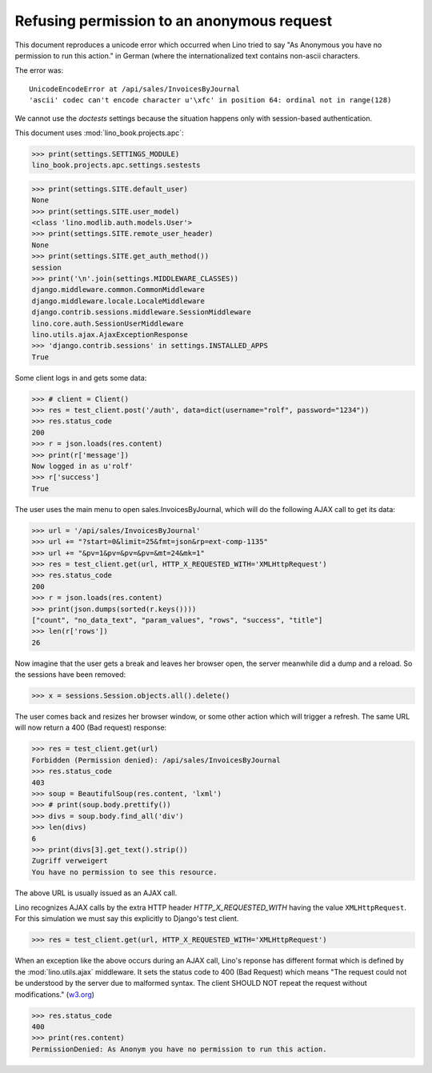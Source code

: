 .. _book.specs.ajax:
.. _cosi.tested.bel_de:

===========================================
Refusing permission to an anonymous request
===========================================

.. to test only this document:

    $ python setup.py test -s tests.SpecsTests.test_ajax

    doctest init:

    >>> import lino
    >>> lino.startup('lino_book.projects.apc.settings.sestests')
    >>> from lino.api.doctest import *


This document reproduces a unicode error which occurred when Lino
tried to say "As Anonymous you have no permission to run this action."
in German (where the internationalized text contains non-ascii
characters.

The error was::

  UnicodeEncodeError at /api/sales/InvoicesByJournal
  'ascii' codec can't encode character u'\xfc' in position 64: ordinal not in range(128)

We cannot use the `doctests` settings because the situation happens
only with session-based authentication.


This document uses :mod:`lino_book.projects.apc`:

>>> print(settings.SETTINGS_MODULE)
lino_book.projects.apc.settings.sestests

>>> print(settings.SITE.default_user)
None
>>> print(settings.SITE.user_model)
<class 'lino.modlib.auth.models.User'>
>>> print(settings.SITE.remote_user_header)
None
>>> print(settings.SITE.get_auth_method())
session
>>> print('\n'.join(settings.MIDDLEWARE_CLASSES))
django.middleware.common.CommonMiddleware
django.middleware.locale.LocaleMiddleware
django.contrib.sessions.middleware.SessionMiddleware
lino.core.auth.SessionUserMiddleware
lino.utils.ajax.AjaxExceptionResponse
>>> 'django.contrib.sessions' in settings.INSTALLED_APPS
True

Some client logs in and gets some data:

>>> # client = Client()
>>> res = test_client.post('/auth', data=dict(username="rolf", password="1234"))
>>> res.status_code
200
>>> r = json.loads(res.content)
>>> print(r['message'])
Now logged in as u'rolf'
>>> r['success']
True

The user uses the main menu to open sales.InvoicesByJournal, which
will do the following AJAX call to get its data:

>>> url = '/api/sales/InvoicesByJournal'
>>> url += "?start=0&limit=25&fmt=json&rp=ext-comp-1135"
>>> url += "&pv=1&pv=&pv=&pv=&mt=24&mk=1"
>>> res = test_client.get(url, HTTP_X_REQUESTED_WITH='XMLHttpRequest')
>>> res.status_code
200
>>> r = json.loads(res.content)
>>> print(json.dumps(sorted(r.keys())))
["count", "no_data_text", "param_values", "rows", "success", "title"]
>>> len(r['rows'])
26

Now imagine that the user gets a break and leaves her browser open,
the server meanwhile did a dump and a reload. So the sessions have
been removed:

>>> x = sessions.Session.objects.all().delete()

The user comes back and resizes her browser window, or some other
action which will trigger a refresh.  The same URL will now return a
400 (Bad request) response:

>>> res = test_client.get(url)
Forbidden (Permission denied): /api/sales/InvoicesByJournal
>>> res.status_code
403
>>> soup = BeautifulSoup(res.content, 'lxml')
>>> # print(soup.body.prettify())
>>> divs = soup.body.find_all('div')
>>> len(divs)
6
>>> print(divs[3].get_text().strip())
Zugriff verweigert
You have no permission to see this resource.


The above URL is usually issued as an AJAX call.

Lino recognizes AJAX calls 
by the extra HTTP header `HTTP_X_REQUESTED_WITH`
having the value ``XMLHttpRequest``.
For this simulation 
we must say this explicitly to Django's test client.

>>> res = test_client.get(url, HTTP_X_REQUESTED_WITH='XMLHttpRequest')

When an exception like the above occurs during an AJAX call, Lino's
reponse has different format which is defined by the
:mod:`lino.utils.ajax` middleware. It sets the status code to 400 (Bad
Request) which means "The request could not be understood by the
server due to malformed syntax. The client SHOULD NOT repeat the
request without modifications." (`w3.org
<https://www.w3.org/Protocols/rfc2616/rfc2616-sec10.html#sec10>`__)

>>> res.status_code
400
>>> print(res.content)
PermissionDenied: As Anonym you have no permission to run this action.

